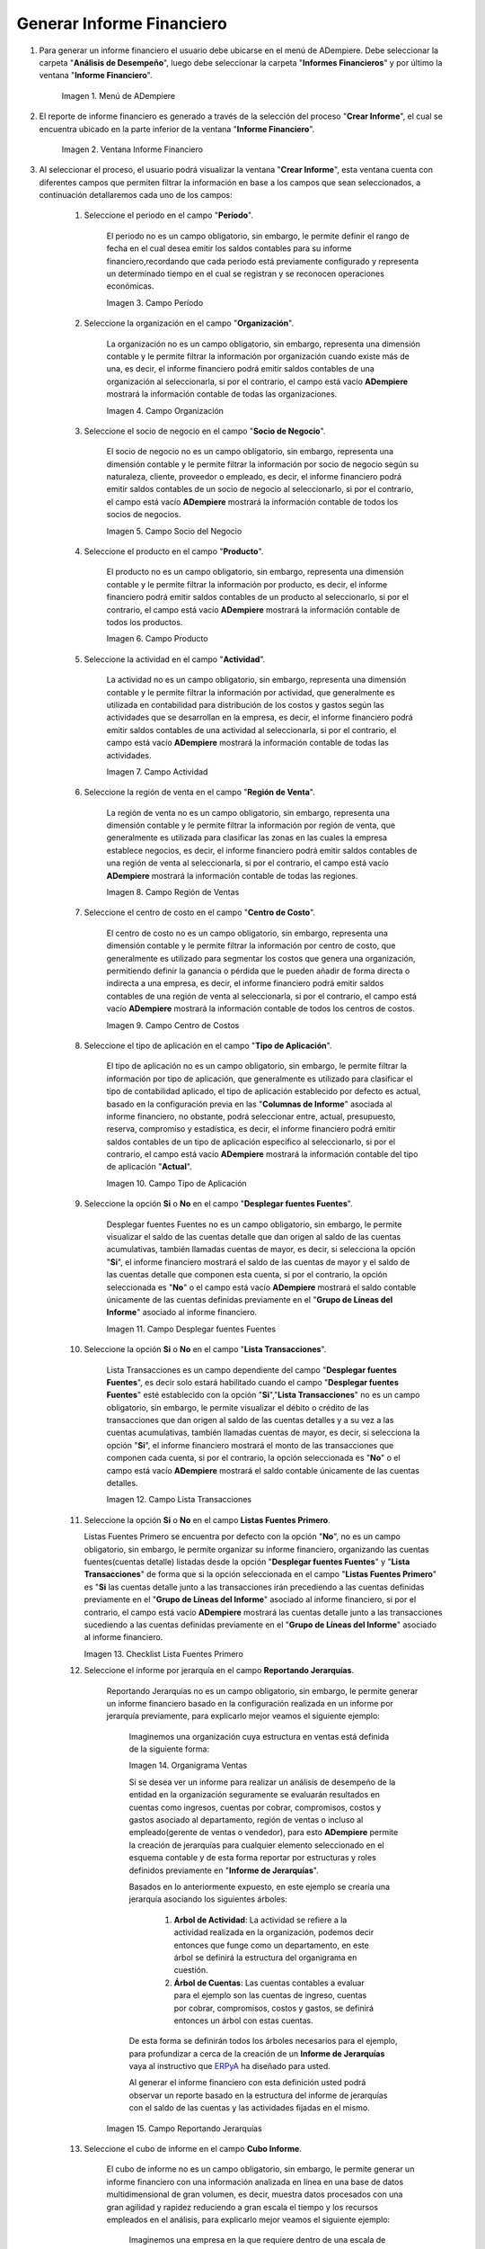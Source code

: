 .. _ERPyA: http://erpya.com
.. |Menú de ADempiere| image:: resources/financial-report-menu.png
.. |Ventana Informe Financiero| image:: resources/financial-report-window.png
.. |Campo Período| image:: resources/financial-reporting-period-field.png
.. |Campo Organización| image:: resources/organization-field-of-financial-reporting.png
.. |Campo Socio del Negocio| image:: resources/business-partner-field-of-financial-reporting.png
.. |Campo Producto| image:: resources/financial-report-product-field.png
.. |Campo Actividad| image:: resources/financial-reporting-activity-field.png
.. |Campo Región de Ventas| image:: resources/sales-region-field-of-the-financial-report.png
.. |Campo Centro de Costos| image:: resources/cost-center-field-of-the-financial-report.png
.. |Campo Tipo de Aplicación| image:: resources/field-of-application-of-the-financial-report.png
.. |Campo Desplegar fuentes Fuentes| image:: resources/field-display-sources-sources-of-the-financial-report.png
.. |Campo Lista Transacciones| image:: resources/financial-report-transaction-list-field.png
.. |Campo Lista Fuentes Primero| image:: resources/field-list-sources-first-of-the-financial-report.png
.. |Campo Reportando Jerarquías| image:: resources/field-reporting-hierarchies-of-financial-reporting.png
.. |Organigrama Venta| image:: resources/organization-chart-sale.png
.. |Cubo de información| image:: resources/information-cube.png
.. |Campo Cubo Informe| image:: resources/financial-report-cube-field.png
.. |Ventana Crear Informe| image:: resources/create-report-window.png

.. _documento/informe-financiero:

**Generar Informe Financiero**
==============================

#. Para generar un informe financiero el usuario debe ubicarse en el menú de ADempiere. Debe seleccionar la carpeta "**Análisis de Desempeño**", luego debe seleccionar la carpeta "**Informes Financieros**" y por último la ventana "**Informe Financiero**".

    |Menú de ADempiere|

    Imagen 1. Menú de ADempiere


#. El reporte de informe financiero es generado a través de la selección del proceso "**Crear Informe**", el cual se encuentra ubicado en la parte inferior de la ventana "**Informe Financiero**".

    |Ventana Informe Financiero|

    Imagen 2. Ventana Informe Financiero

#. Al seleccionar el proceso, el usuario podrá visualizar la ventana "**Crear Informe**", esta ventana cuenta con diferentes campos que permiten filtrar la información en base a los campos que sean seleccionados, a continuación detallaremos cada uno de los campos:


    #. Seleccione el periodo en el campo "**Período**".

        El periodo no es un campo obligatorio, sin embargo, le permite definir el rango de fecha en el cual desea emitir los saldos contables para su informe financiero,recordando que cada periodo está previamente configurado y representa un determinado tiempo en el cual se registran y se reconocen operaciones económicas.

        |Campo Período|

        Imagen 3. Campo Período

    #. Seleccione la organización en el campo "**Organización**".

        La organización no es un campo obligatorio, sin embargo, representa una dimensión contable y le permite filtrar la información por organización cuando existe más de una, es decir, el informe financiero podrá emitir saldos contables de una organización al seleccionarla, si por el contrario, el campo está vacío **ADempiere** mostrará la información contable de todas las organizaciones.

        |Campo Organización|

        Imagen 4. Campo Organización

    #. Seleccione el socio de negocio en el campo "**Socio de Negocio**".

        El socio de negocio no es un campo obligatorio, sin embargo, representa una dimensión contable y le permite filtrar la información por socio de negocio según su naturaleza, cliente, proveedor o empleado, es decir, el informe financiero podrá emitir saldos contables de un socio de negocio al seleccionarlo, si por el contrario, el campo está vacío **ADempiere** mostrará la información contable de todos los socios de negocios.

        |Campo Socio del Negocio|

        Imagen 5. Campo Socio del Negocio

    #. Seleccione el producto en el campo "**Producto**".

        El producto no es un campo obligatorio, sin embargo, representa una dimensión contable y le permite filtrar la información por producto, es decir, el informe financiero podrá emitir saldos contables de un producto al seleccionarlo, si por el contrario, el campo está vacío **ADempiere** mostrará la información contable de todos los productos.

        |Campo Producto|

        Imagen 6. Campo Producto

    #. Seleccione la actividad en el campo "**Actividad**".

        La actividad no es un campo obligatorio, sin embargo, representa una dimensión contable y le permite filtrar la información por actividad, que generalmente es utilizada en contabilidad para distribución de los costos y gastos según las actividades que se desarrollan en la empresa, es decir, el informe financiero podrá emitir saldos contables de una actividad al seleccionarla, si por el contrario, el campo está vacío **ADempiere** mostrará la información contable de todas las actividades.

        |Campo Actividad|

        Imagen 7. Campo Actividad

    #. Seleccione la región de venta en el campo "**Región de Venta**".

        La región de venta no es un campo obligatorio, sin embargo, representa una dimensión contable y le permite filtrar la información por región de venta, que generalmente es utilizada para clasificar las zonas en las cuales la empresa establece negocios, es decir, el informe financiero podrá emitir saldos contables de una región de venta al seleccionarla, si por el contrario, el campo está vacío **ADempiere** mostrará la información contable de todas las regiones.

        |Campo Región de Ventas|

        Imagen 8. Campo Región de Ventas

    #. Seleccione el centro de costo en el campo "**Centro de Costo**".

        El centro de costo no es un campo obligatorio, sin embargo, representa una dimensión contable y le permite filtrar la información por centro de costo, que generalmente es utilizado para segmentar los costos que genera una organización, permitiendo definir la ganancia o pérdida que le pueden añadir de forma directa o indirecta a una empresa, es decir, el informe financiero podrá emitir saldos contables de una región de venta al seleccionarla, si por el contrario, el campo está vacío **ADempiere** mostrará la información contable de todos los centros de costos.

        |Campo Centro de Costos|

        Imagen 9. Campo Centro de Costos

    #. Seleccione el tipo de aplicación en el campo "**Tipo de Aplicación**".

        El tipo de aplicación no es un campo obligatorio, sin embargo, le permite filtrar la información por tipo de aplicación, que generalmente es utilizado para clasificar el tipo de contabilidad aplicado, el tipo de aplicación establecido por defecto es actual, basado en la configuración previa en las "**Columnas de Informe**" asociada al informe financiero, no obstante, podrá seleccionar entre, actual, presupuesto, reserva, compromiso y estadística, es decir, el informe financiero podrá emitir saldos contables de un tipo de aplicación específico al seleccionarlo, si por el contrario, el campo está vacío **ADempiere** mostrará la información contable del tipo de aplicación "**Actual**".

        |Campo Tipo de Aplicación|

        Imagen 10. Campo Tipo de Aplicación

    #. Seleccione la opción **Si** o **No** en el campo "**Desplegar fuentes Fuentes**".

        Desplegar fuentes Fuentes no es un campo obligatorio, sin embargo, le permite visualizar el saldo de las cuentas detalle que dan origen al saldo de las cuentas acumulativas, también llamadas cuentas de mayor, es decir, si selecciona la opción "**Si**", el informe financiero mostrará el saldo de las cuentas de mayor y el saldo de las cuentas detalle que componen esta cuenta, si por el contrario, la opción seleccionada es "**No**" o el campo está vacío **ADempiere** mostrará el saldo contable únicamente de las cuentas definidas previamente en el "**Grupo de Líneas del Informe**" asociado al informe financiero.

        |Campo Desplegar fuentes Fuentes|

        Imagen 11. Campo Desplegar fuentes Fuentes

    #. Seleccione la opción **Si** o **No** en el campo "**Lista Transacciones**".

        Lista Transacciones es un campo dependiente del campo "**Desplegar fuentes Fuentes**", es decir solo estará habilitado cuando el campo "**Desplegar fuentes Fuentes**" esté establecido con la opción "**Si**","**Lista Transacciones**" no es un campo obligatorio, sin embargo, le permite visualizar el débito o crédito de las transacciones que dan origen al saldo de las cuentas detalles y a su vez a las cuentas acumulativas, también llamadas cuentas de mayor, es decir, si selecciona la opción "**Si**", el informe financiero mostrará el monto de las transacciones que componen cada cuenta, si por el contrario, la opción seleccionada es "**No**" o el campo está vacío **ADempiere** mostrará el saldo contable únicamente de las cuentas detalles.

        |Campo Lista Transacciones|

        Imagen 12. Campo Lista Transacciones

    #.  Seleccione la opción **Si** o **No** en el campo **Listas Fuentes Primero**.

        Listas Fuentes Primero se encuentra por defecto con la opción "**No**", no es un campo obligatorio, sin embargo, le permite organizar su informe financiero, organizando las cuentas fuentes(cuentas detalle) listadas desde la opción "**Desplegar fuentes Fuentes**" y "**Lista Transacciones**" de forma que si la opción seleccionada en el campo "**Listas Fuentes Primero**" es "**Si** las cuentas detalle junto a las transacciones irán precediendo a las cuentas definidas previamente en el "**Grupo de Líneas del Informe**" asociado al informe financiero, si por el contrario, el campo está vacío **ADempiere** mostrará las cuentas detalle junto a las transacciones sucediendo a las cuentas definidas previamente en el "**Grupo de Líneas del Informe**" asociado al informe financiero.

        |Campo Lista Fuentes Primero|

        Imagen 13. Checklist Lista Fuentes Primero

    #. Seleccione el informe por jerarquía en  el campo **Reportando Jerarquías**.

        Reportando Jerarquías no es un campo obligatorio, sin embargo, le permite generar un informe financiero basado en la configuración realizada en un informe por jerarquía previamente, para explicarlo mejor veamos el siguiente ejemplo:

            Imaginemos una organización cuya estructura en ventas está definida de la siguiente forma:

            |Organigrama Venta|

            Imagen 14. Organigrama Ventas

            Si se desea ver un informe para realizar un análisis de desempeño de la entidad en la organización seguramente se evaluarán resultados en cuentas como  ingresos, cuentas por cobrar, compromisos, costos y gastos asociado al departamento, región de ventas o incluso al empleado(gerente de ventas o vendedor), para esto **ADempiere** permite la creación de jerarquías para cualquier elemento seleccionado en el esquema contable y de esta forma reportar por estructuras y roles definidos previamente en "**Informe de Jerarquías**".

            Basados en lo anteriormente expuesto, en este ejemplo se crearía una jerarquía asociando los siguientes árboles:

                #. **Arbol de Actividad**: La actividad se refiere a la actividad realizada en la organización, podemos decir entonces que funge como un departamento, en este árbol se definirá la estructura del organigrama en cuestión.

                #. **Árbol de Cuentas**: Las cuentas contables a evaluar para el ejemplo son las cuentas de ingreso, cuentas por cobrar, compromisos, costos y gastos, se definirá entonces un árbol con estas cuentas.

            De esta forma se definirán todos los árboles necesarios para el ejemplo, para profundizar a cerca de la creación de un **Informe de Jerarquías** vaya al instructivo que `ERPyA`_ ha diseñado para usted.

            Al generar el informe financiero con esta definición usted podrá observar un reporte basado en la estructura del informe de jerarquías con el saldo de las cuentas y las actividades fijadas en el mismo.

        |Campo Reportando Jerarquías|

        Imagen 15. Campo Reportando Jerarquías

    #. Seleccione el cubo de informe en el campo **Cubo Informe**.

        El cubo de informe no es un campo obligatorio, sin embargo, le permite generar un informe financiero con una información analizada en línea en una base de datos multidimensional de gran volumen, es decir, muestra datos procesados con una gran agilidad y rapidez reduciendo a gran escala el tiempo y los recursos empleados en el análisis, para explicarlo mejor veamos el siguiente ejemplo:

            Imaginemos una empresa en la que requiere dentro de una escala de tiempo incluir datos de un periodo contable, este llevaría por nombre "**Junio 2020**", en el que se desean medir otras dimensiones del cubo para alcanzar información referente a un proyecto, los productos por categorías, y costos en los que incurre la empresa para alcanzar el proyecto.

            |Cubo de información|

            Imagen 16. Cubo de información

            Este cruce de la información permite analizar diversas situaciones y resultados llevando a cabo consultas de los datos masivos de manera eficiente y ligera para  tomar decisiones acertadas.

        |Campo Cubo Informe|

        Imagen 17. Campo Cubo Informe

#. Luego de verificar los campos que contiene la ventana, el usuario debe seleccionar la opción "**OK**", para que sea generado el informe.

    |Ventana Crear Informe|

    Imagen 18. Ventana Crear Informe
